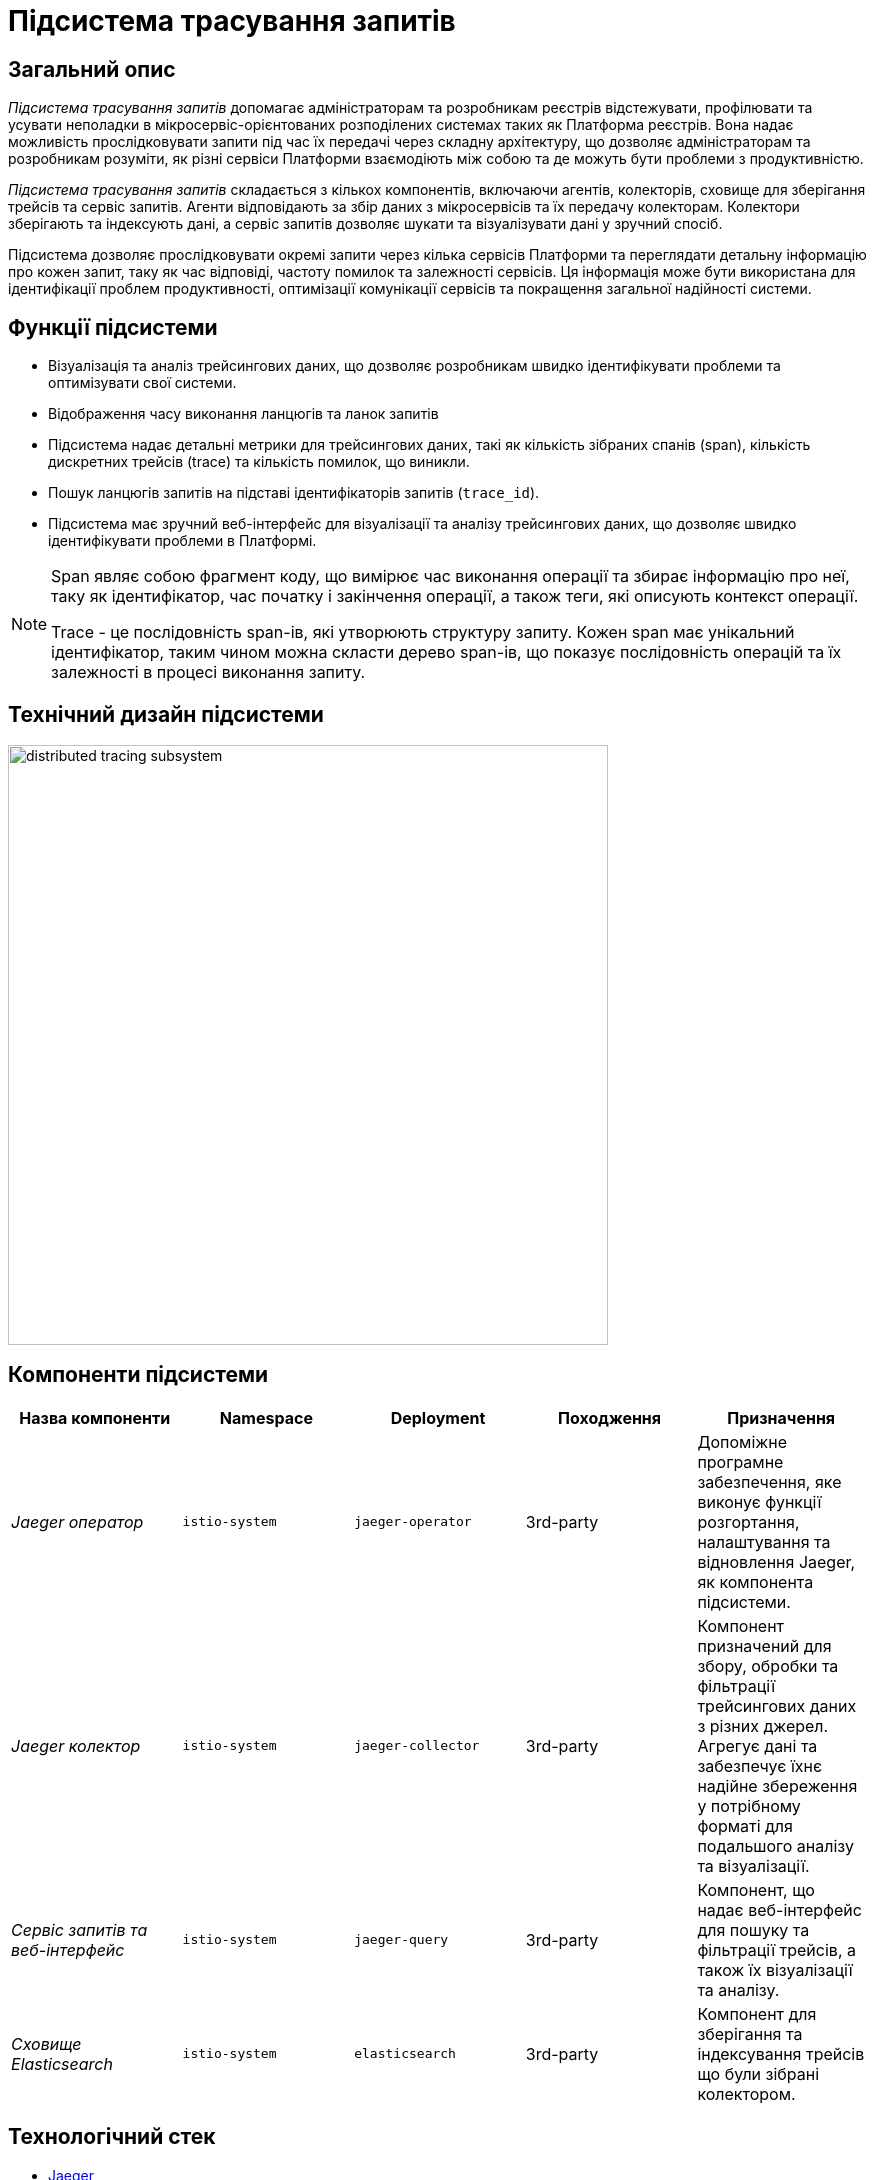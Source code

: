 = Підсистема трасування запитів

== Загальний опис

_Підсистема трасування запитів_ допомагає адміністраторам та розробникам реєстрів відстежувати, профілювати та усувати неполадки в
мікросервіс-орієнтованих розподілених системах таких як Платформа реєстрів. Вона надає можливість прослідковувати запити
під час їх передачі через складну архітектуру, що дозволяє адміністраторам та розробникам розуміти, як різні сервіси
Платформи взаємодіють між собою та де можуть бути проблеми з продуктивністю.

_Підсистема трасування запитів_ складається з кількох компонентів, включаючи агентів, колекторів, сховище для зберігання трейсів
та сервіс запитів. Агенти відповідають за збір даних з мікросервісів та їх передачу колекторам. Колектори зберігають та індексують дані, а
сервіс запитів дозволяє шукати та візуалізувати дані у зручний спосіб.

Підсистема дозволяє прослідковувати окремі запити через кілька сервісів Платформи та переглядати детальну інформацію про
кожен запит, таку як час відповіді, частоту помилок та залежності сервісів.
Ця інформація може бути використана для ідентифікації проблем продуктивності, оптимізації комунікації сервісів та
покращення загальної надійності системи.

== Функції підсистеми

* Візуалізація та аналіз трейсингових даних, що дозволяє розробникам швидко ідентифікувати проблеми та оптимізувати свої системи.
* Відображення часу виконання ланцюгів та ланок запитів
* Підсистема надає детальні метрики для трейсингових даних, такі як кількість зібраних спанів (span), кількість дискретних трейсів (trace) та кількість помилок, що виникли.
* Пошук ланцюгів запитів на підставі ідентифікаторів запитів (`trace_id`).
* Підсистема має зручний веб-інтерфейс для візуалізації та аналізу трейсингових даних, що дозволяє швидко ідентифікувати проблеми в Платформі.

[NOTE]
====
Span являє собою фрагмент коду, що вимірює час виконання операції та збирає інформацію про неї, таку як
ідентифікатор, час початку і закінчення операції, а також теги, які описують контекст операції.

Trace - це послідовність span-ів, які утворюють структуру запиту. Кожен span має унікальний ідентифікатор,
таким чином можна скласти дерево span-ів, що показує послідовність операцій та їх залежності в процесі виконання запиту.
====

== Технічний дизайн підсистеми

image::architecture/platform/operational/distributed-tracing/distributed-tracing-subsystem.svg[width=600,float="center",align="center"]

== Компоненти підсистеми

|===
|Назва компоненти|Namespace|Deployment|Походження|Призначення

|_Jaeger оператор_
|`istio-system`
|`jaeger-operator`
|3rd-party
|Допоміжне програмне забезпечення, яке виконує функції розгортання, налаштування та відновлення Jaeger, як
компонента підсистеми.

|_Jaeger колектор_
|`istio-system`
|`jaeger-collector`
|3rd-party
|Компонент призначений для збору, обробки та фільтрації трейсингових даних з різних джерел. Агрегує дані та забезпечує їхнє надійне збереження у потрібному форматі для подальшого аналізу та візуалізації.

|_Сервіс запитів та веб-інтерфейс_
|`istio-system`
|`jaeger-query`
|3rd-party
|Компонент, що надає веб-інтерфейс для пошуку та фільтрації трейсів, а також їх візуалізації та аналізу.

|_Сховище Elasticsearch_
|`istio-system`
|`elasticsearch`
|3rd-party
|Компонент для зберігання та індексування трейсів що були зібрані колектором.

|===

== Технологічний стек

* xref:arch:architecture/platform-technologies.adoc#jaeger[Jaeger]
* xref:arch:architecture/platform-technologies.adoc#elasticsearch[ElasticSearch]
* xref:arch:architecture/platform-technologies.adoc#jaeger-operator[Jaeger Operator]

== Атрибути якості підсистеми

=== _Observability_
_Підсистема трасування запитів_ забезпечує всебічний огляд поведінки Платформи, що дозволяє адміністраторам та розробникам
реєстрів спостерігати продуктивність, виявляти аномалії та ідентифікувати можливі проблеми при експлуатації Платформи.

=== _Performance_
_Підсистема трасування запитів_ надає низькопомітну інструментальну підтримку трейсінгу та ефективне зберігання та
індексування даних, що дозволяє проводити високопродуктивний моніторинг запитів в Платформі не витрачаючи зайві
обчислювальні ресурси.

=== _Scalability_
_Підсистема трасування запитів_ розроблена з урахуванням великих обсягів даних трейсінгу, з підтримкою горизонтальної
масштабованості та розподіленого зберігання даних.

=== _Security_

Користувацький інтерфейс захищений додатковим проксі компонентом який разом з централізованою xref:architecture/platform/operational/user-management/overview.adoc[підсистемою управління користувачами та ролями] 
відповідає за надання доступу та розмежування прав. За замовчуванням користувачу надаються мінімальні права необхідні для виконання поставлених завдань.

Присутній механізм обмеження доступу до інтерфейсу який в свою чергу мінімізує поверхню атаки підсистеми ззовні.

Усі події всередині підсистеми логуютсья та доступні для подальшого аналізу при потребі xref:arch:architecture/platform/operational/logging/overview.adoc[підсистемою журналювання подій].

Підсистема не має доступу до та не зберігає чутливі дані.
